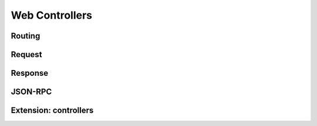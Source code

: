 ===============
Web Controllers
===============

Routing
=======

.. _web/http/request:

Request
=======

Response
========

JSON-RPC
========

.. _web/http/controllers:

Extension: controllers
======================

.. this should be about inheritance/extension, do web controllers still do
   anything else nowadays?
